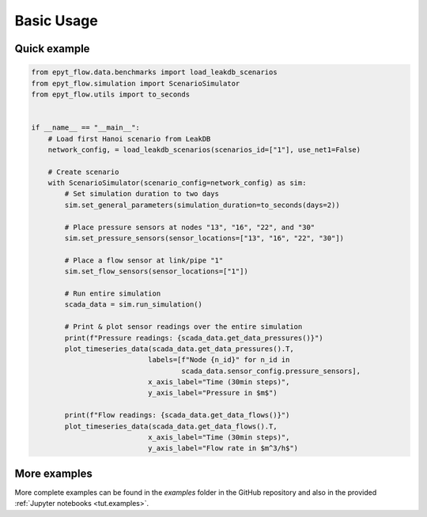 .. _usage:

***********
Basic Usage
***********

Quick example
-------------

.. raw:: html

    <a target="_blank" href="https://colab.research.google.com/github/WaterFutures/EPyT-Flow/blob/main/docs/examples/basic_usage.ipynb">
    <img src="https://colab.research.google.com/assets/colab-badge.svg" alt="Open In Colab"/>
    </a>

.. code-block:: python

    from epyt_flow.data.benchmarks import load_leakdb_scenarios
    from epyt_flow.simulation import ScenarioSimulator
    from epyt_flow.utils import to_seconds


    if __name__ == "__main__":
        # Load first Hanoi scenario from LeakDB
        network_config, = load_leakdb_scenarios(scenarios_id=["1"], use_net1=False)

        # Create scenario
        with ScenarioSimulator(scenario_config=network_config) as sim:
            # Set simulation duration to two days
            sim.set_general_parameters(simulation_duration=to_seconds(days=2))

            # Place pressure sensors at nodes "13", "16", "22", and "30"
            sim.set_pressure_sensors(sensor_locations=["13", "16", "22", "30"])

            # Place a flow sensor at link/pipe "1"
            sim.set_flow_sensors(sensor_locations=["1"])

            # Run entire simulation
            scada_data = sim.run_simulation()

            # Print & plot sensor readings over the entire simulation
            print(f"Pressure readings: {scada_data.get_data_pressures()}")
            plot_timeseries_data(scada_data.get_data_pressures().T,
                                labels=[f"Node {n_id}" for n_id in
                                        scada_data.sensor_config.pressure_sensors],
                                x_axis_label="Time (30min steps)",
                                y_axis_label="Pressure in $m$")

            print(f"Flow readings: {scada_data.get_data_flows()}")
            plot_timeseries_data(scada_data.get_data_flows().T,
                                x_axis_label="Time (30min steps)",
                                y_axis_label="Flow rate in $m^3/h$")


More examples
-------------

More complete examples can be found in the `examples` folder in the GitHub repository
and also in the provided :ref:`Jupyter notebooks <tut.examples>`.
